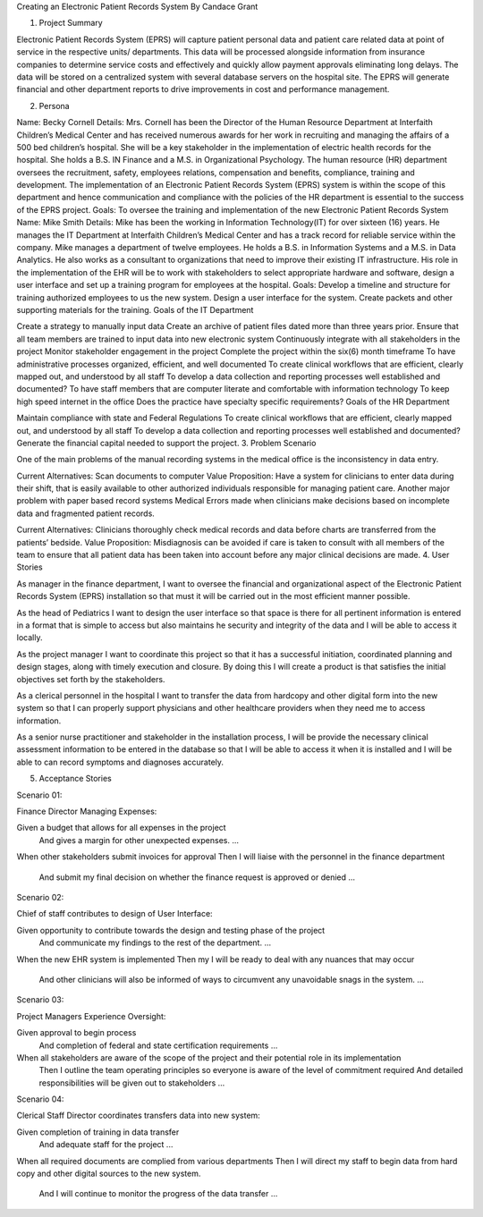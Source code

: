 Creating an Electronic Patient Records System
By Candace Grant

1. Project Summary

Electronic Patient Records System (EPRS) will capture patient personal data and patient care related data at point of service in the respective units/ departments. This data will be processed alongside information from insurance companies to determine service costs and effectively and quickly allow payment approvals eliminating long delays. The data will be stored on a centralized system with several database servers on the hospital site. The EPRS will generate financial and other department reports to drive improvements in cost and performance management.

2. Persona

Name: Becky Cornell
Details: Mrs. Cornell has been the Director of the Human Resource Department at Interfaith Children’s Medical Center and has received numerous awards for her work in recruiting and managing the affairs of a 500 bed children’s hospital. She will be a key stakeholder in the implementation of electric health records for the hospital. She holds a B.S. IN Finance and a M.S. in Organizational Psychology. The human resource (HR) department oversees the recruitment, safety, employees relations, compensation and benefits, compliance, training and development. The implementation of an Electronic Patient Records System (EPRS) system is within the scope of this department and hence communication and compliance with the policies of the HR department is essential to the success of the EPRS project.
Goals: To oversee the training and implementation of the new Electronic Patient Records System
Name: Mike Smith
Details: Mike has been the working in Information Technology(IT) for over sixteen (16) years. He manages the IT Department at Interfaith Children’s Medical Center and has a track record for reliable service within the company. Mike manages a department of twelve employees. He holds a B.S. in Information Systems and a M.S. in Data Analytics. He also works as a consultant to organizations that need to improve their existing IT infrastructure. His role in the implementation of the EHR will be to work with stakeholders to select appropriate hardware and software, design a user interface and set up a training program for employees at the hospital.
Goals: Develop a timeline and structure for training authorized employees to us the new system. Design a user interface for the system. Create packets and other supporting materials for the training.
Goals of the IT Department

Create a strategy to manually input data
Create an archive of patient files dated more than three years prior.
Ensure that all team members are trained to input data into new electronic system
Continuously integrate with all stakeholders in the project
Monitor stakeholder engagement in the project
Complete the project within the six(6) month timeframe
To have administrative processes organized, efficient, and well documented
To create clinical workflows that are efficient, clearly mapped out, and understood by all staff
To develop a data collection and reporting processes well established and documented?
To have staff members that are computer literate and comfortable with information technology
To keep high speed internet in the office
Does the practice have specialty specific requirements?
Goals of the HR Department

Maintain compliance with state and Federal Regulations
To create clinical workflows that are efficient, clearly mapped out, and understood by all staff
To develop a data collection and reporting processes well established and documented?
Generate the financial capital needed to support the project.
3. Problem Scenario

One of the main problems of the manual recording systems in the medical office is the inconsistency in data entry.

Current Alternatives: Scan documents to computer
Value Proposition: Have a system for clinicians to enter data during their shift, that is easily available to other authorized individuals responsible for managing patient care.
Another major problem with paper based record systems Medical Errors made when clinicians make decisions based on incomplete data and fragmented patient records.

Current Alternatives: Clinicians thoroughly check medical records and data before charts are transferred from the patients’ bedside.
Value Proposition: Misdiagnosis can be avoided if care is taken to consult with all members of the team to ensure that all patient data has been taken into account before any major clinical decisions are made.
4. User Stories

As manager in the finance department, I want to oversee the financial and organizational aspect of the Electronic Patient Records System (EPRS) installation so that must it will be carried out in the most efficient manner possible.

As the head of Pediatrics I want to design the user interface so that space is there for all pertinent information is entered in a format that is simple to access but also maintains he security and integrity of the data and I will be able to access it locally.

As the project manager I want to coordinate this project so that it has a successful initiation, coordinated planning and design stages, along with timely execution and closure. By doing this I will create a product is that satisfies the initial objectives set forth by the stakeholders.

As a clerical personnel in the hospital I want to transfer the data from hardcopy and other digital form into the new system so that I can properly support physicians and other healthcare providers when they need me to access information.

As a senior nurse practitioner and stakeholder in the installation process, I will be provide the necessary clinical assessment information to be entered in the database so that I will be able to access it when it is installed and I will be able to can record symptoms and diagnoses accurately.

5. Acceptance Stories

Scenario 01:

Finance Director Managing Expenses:

Given a budget that allows for all expenses in the project
   And gives a margin for other unexpected expenses.
   ...
When other stakeholders submit invoices for approval
Then I will liaise with the personnel in the finance department
   And submit my final decision on whether the finance request is approved or denied
   ...
Scenario 02:

Chief of staff contributes to design of User Interface:

Given opportunity to contribute towards the design and testing phase of the project
   And communicate my findings to the rest of the department.
   ...
When the new EHR system is implemented
Then my I will be ready to deal with any nuances that may occur
   And other clinicians will also be informed of ways to circumvent any unavoidable snags in the system.
   ...
Scenario 03:

Project Managers Experience Oversight:

Given approval to begin process
    And completion of federal and state certification requirements
    ...
When all stakeholders are aware of the scope of the project and their potential role in its implementation
   Then I outline the team operating principles so everyone is aware of the level of commitment required
   And detailed responsibilities will be given out to stakeholders
   ...
Scenario 04:

Clerical Staff Director coordinates transfers data into new system:

Given completion of training in data transfer
   And adequate staff for the project
   ...
When all required documents are complied from various departments
Then I will direct my staff to begin data from hard copy and other digital sources to the new system.
   And I will continue to monitor the progress of the data transfer
   ...
